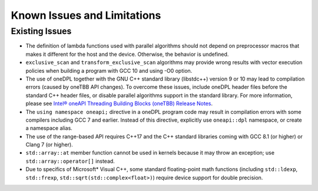 .. _Known Issues and Limitations:

Known Issues and Limitations
############################

Existing Issues
^^^^^^^^^^^^^^^

- The definition of lambda functions used with parallel algorithms should not depend on preprocessor macros
  that makes it different for the host and the device. Otherwise, the behavior is undefined.
- ``exclusive_scan`` and ``transform_exclusive_scan`` algorithms may provide wrong results with
  vector execution policies when building a program with GCC 10 and using -O0 option.
- The use of oneDPL together with the GNU C++ standard library (libstdc++) version 9 or 10 may lead to
  compilation errors (caused by oneTBB API changes). 
  To overcome these issues, include oneDPL header files before the standard C++ header files,
  or disable parallel algorithms support in the standard library. 
  For more information, please see `Intel® oneAPI Threading Building Blocks (oneTBB) Release Notes`_.
- The ``using namespace oneapi;`` directive in a oneDPL program code may result in compilation errors
  with some compilers including GCC 7 and earlier. Instead of this directive, explicitly use
  ``oneapi::dpl`` namespace, or create a namespace alias. 
- The use of the range-based API requires C++17 and the C++ standard libraries coming with GCC 8.1 (or higher)
  or Clang 7 (or higher).
- ``std::array::at`` member function cannot be used in kernels because it may throw an exception;
  use ``std::array::operator[]`` instead.
- Due to specifics of Microsoft* Visual C++, some standard floating-point math functions
  (including ``std::ldexp``, ``std::frexp``, ``std::sqrt(std::complex<float>)``) require device support
  for double precision. 

.. _`Intel® oneAPI Threading Building Blocks (oneTBB) Release Notes`: https://software.intel.com/content/www/us/en/develop/articles/intel-oneapi-threading-building-blocks-release-notes.html